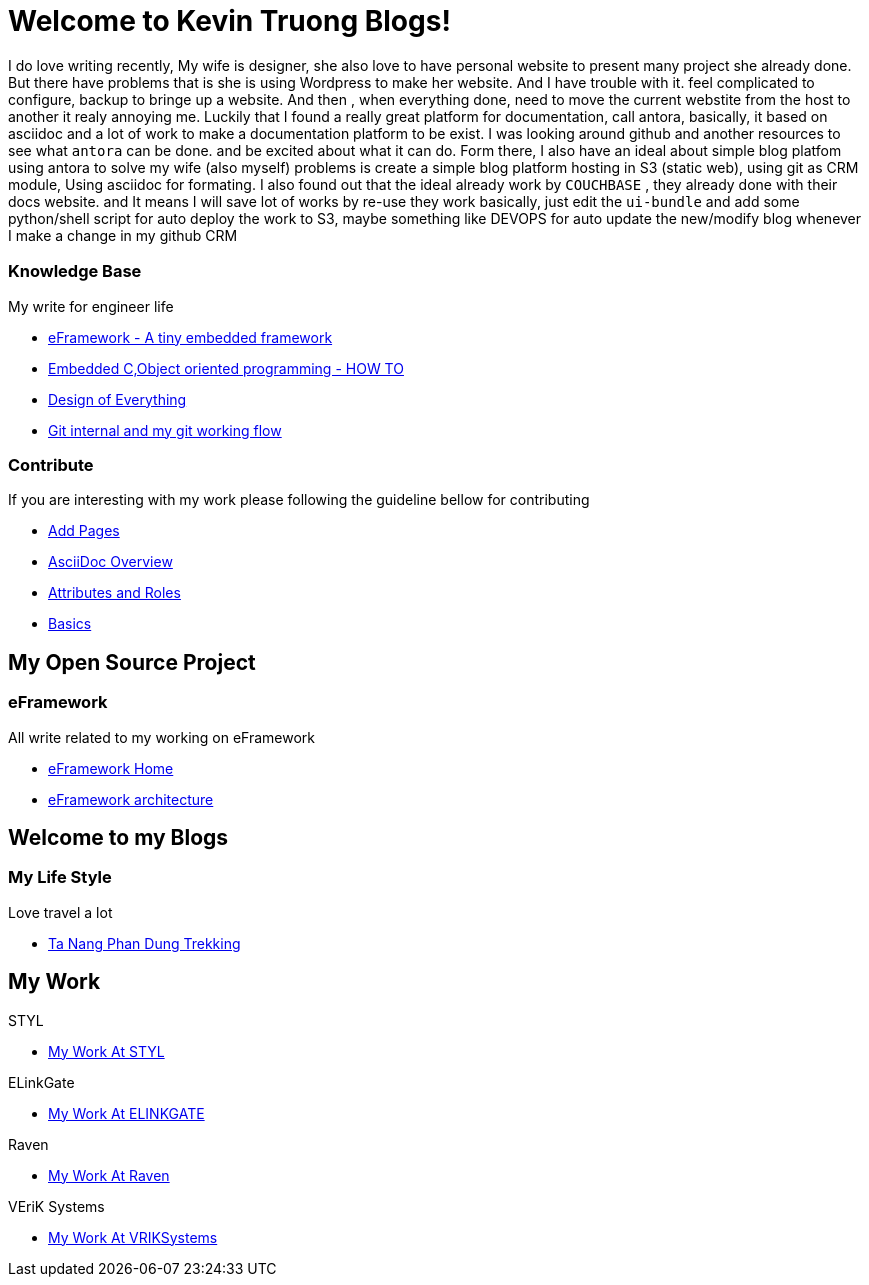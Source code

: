 = Welcome to Kevin Truong Blogs!
:page-layout: home
:!sectids:

I do love writing recently,
My wife is designer, she also love to have
personal website to present many project she already done. But there have problems
that is she is using Wordpress to make her website. And I have trouble with it.
feel complicated to configure, backup to bringe up a website. And then , when
everything done, need to move the current webstite from the host to another it realy annoying me.
Luckily that I found a really great platform for documentation, call antora,
basically, it based on asciidoc and a lot of work to make a documentation platform to be exist.
I was looking around github and another resources to see what `antora` can be done. and be excited about
what it can do.
Form there, I also have an ideal about simple blog platfom using antora to solve my
wife (also myself) problems is create a simple blog platform hosting in
S3 (static web), using git as CRM module, Using asciidoc for formating.
I also found out that the ideal already work by `COUCHBASE` , they already done with
their docs website. and It means I will save lot of works by re-use they work
basically, just edit the `ui-bundle` and add some python/shell script for auto deploy
the work to S3, maybe something like DEVOPS for auto update the new/modify blog whenever
I make a change in my github CRM

[.cards.cards-2.personas.conceal-title]
== {empty}

[.card]
=== Knowledge Base

My write for engineer life

* xref:knowledge-base:eFramework-my-embedded-framework.adoc[eFramework - A tiny embedded framework]
* xref:knowledge-base:embedded-c-object-oriented-programming.adoc[Embedded C,Object oriented programming - HOW TO]
* xref:knowledge-base:design-of-everything.adoc[Design of Everything]
* xref:knowledge-base:git-describe-and-my-work-flow.adoc[Git internal and my git working flow]

[.card]
=== Contribute

If you are interesting with my work please following the guideline bellow for contributing

* xref:contribute:add-pages.adoc[Add Pages]
* xref:contribute:asciidoc-overview.adoc[AsciiDoc Overview]
* xref:contribute:attributes-and-roles.adoc[Attributes and Roles]
* xref:contribute:basics.adoc[Basics]

<<<

== My Open Source Project

[.card-lifestyle]
=== eFramework

All write related to my working on eFramework

* xref:e-framework::index.adoc[eFramework Home]
* xref:e-framework::eframework-my-embedded-framework.adoc[eFramework architecture]


== Welcome to my Blogs

[.card-travel]
=== My Life Style

Love travel a lot

* xref:travel:index.adoc[Ta Nang Phan Dung Trekking]

[.tiles.browse]
== My Work

[.tile]
.STYL
* xref:my-work:STYL.adoc[My Work At STYL]

[.tile]
.ELinkGate
* xref:my-work:ELINKGATE.adoc[My Work At ELINKGATE]

[.tile]
.Raven
* xref:my-work:RAVEN.adoc[My Work At Raven]

[.tile]
.VEriK Systems
* xref:my-work:VEriKSystems.adoc[My Work At VRIKSystems]
